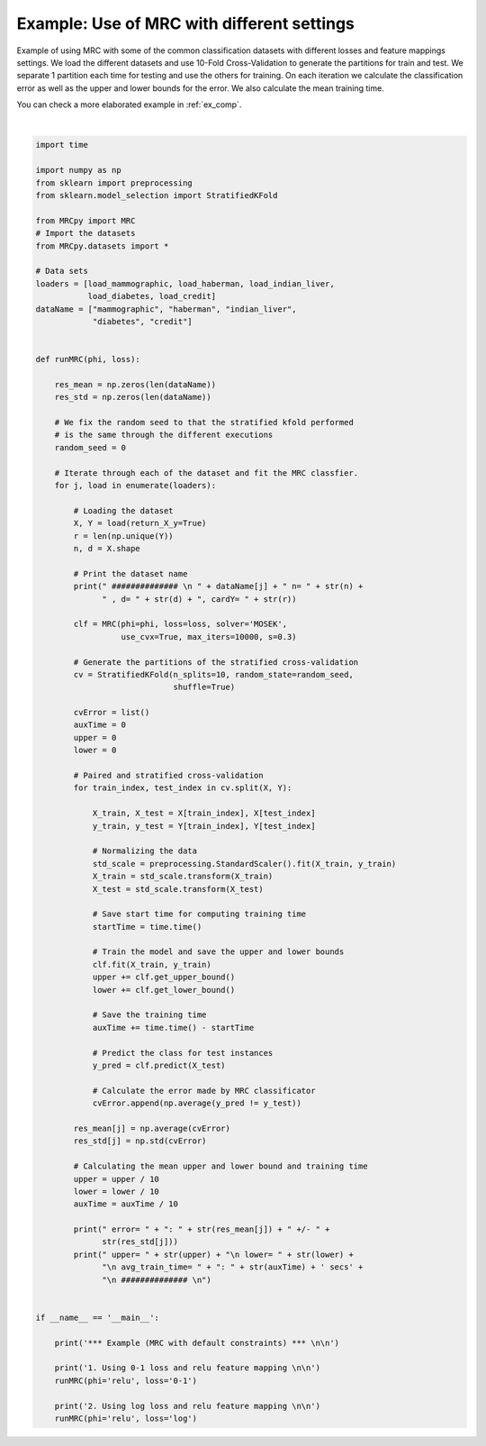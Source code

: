 
.. DO NOT EDIT.
.. THIS FILE WAS AUTOMATICALLY GENERATED BY SPHINX-GALLERY.
.. TO MAKE CHANGES, EDIT THE SOURCE PYTHON FILE:
.. "auto_examples/plot_example1.py"
.. LINE NUMBERS ARE GIVEN BELOW.

.. only:: html

    .. note::
        :class: sphx-glr-download-link-note

        Click :ref:`here <sphx_glr_download_auto_examples_plot_example1.py>`
        to download the full example code

.. rst-class:: sphx-glr-example-title

.. _sphx_glr_auto_examples_plot_example1.py:


.. _ex1:

Example: Use of MRC with different settings
===========

Example of using MRC with some of the common classification datasets with different
losses and feature mappings settings. We load the different datasets and use 10-Fold 
Cross-Validation to generate the partitions for train and test. We separate 1 partition
each time for testing and use the others for training. On each iteration we calculate
the classification error as well as the upper and lower bounds for the error. We also
calculate the mean training time.

You can check a more elaborated example in :ref:`ex_comp`.

.. GENERATED FROM PYTHON SOURCE LINES 18-121




.. rst-class:: sphx-glr-script-out

 Out:

 .. code-block:: none

    *** Example (MRC with default constraints) *** 


    1. Using 0-1 loss and relu feature mapping 


     ############## 
     mammographic n= 961 , d= 5, cardY= 2
     error= : 0.18104596219931274 +/- 0.030155796025062662
     upper= 0.21562381798505958
     lower= 0.17179206690935778
     avg_train_time= : 2.7614378213882445 secs
     ############## 

     ############## 
     haberman n= 306 , d= 3, cardY= 2
     error= : 0.26838709677419353 +/- 0.04098509496168556
     upper= 0.25587309151465093
     lower= 0.21367449451838688
     avg_train_time= : 1.285470962524414 secs
     ############## 

     ############## 
     indian_liver n= 583 , d= 10, cardY= 2
     error= : 0.2898597311513735 +/- 0.011299355253418256
     upper= 0.2891465954024749
     lower= 0.27179973797079515
     avg_train_time= : 1.911133313179016 secs
     ############## 

     ############## 
     diabetes n= 768 , d= 8, cardY= 2
     error= : 0.24475393028024603 +/- 0.044905828380155596
     upper= 0.27254042514432225
     lower= 0.21890982245379842
     avg_train_time= : 3.18976686000824 secs
     ############## 

     ############## 
     credit n= 690 , d= 15, cardY= 2
     error= : 0.1405797101449275 +/- 0.03669272145267294
     upper= 0.17828699811794385
     lower= 0.10931790187765264
     avg_train_time= : 2.171911334991455 secs
     ############## 

    2. Using log loss and relu feature mapping 


     ############## 
     mammographic n= 961 , d= 5, cardY= 2
     error= : 0.1727233676975945 +/- 0.043440298168131546
     upper= 0.5183254983162376
     lower= 0.37670666902079813
     avg_train_time= : 9.495104575157166 secs
     ############## 

     ############## 
     haberman n= 306 , d= 3, cardY= 2
     error= : 0.25849462365591397 +/- 0.02604815129114169
     upper= 0.5694205122293716
     lower= 0.4589318373531638
     avg_train_time= : 3.942916250228882 secs
     ############## 

     ############## 
     indian_liver n= 583 , d= 10, cardY= 2
     error= : 0.2898597311513734 +/- 0.008259685044740707
     upper= 0.6012817789503437
     lower= 0.5396964913284981
     avg_train_time= : 7.310282635688782 secs
     ############## 

     ############## 
     diabetes n= 768 , d= 8, cardY= 2
     error= : 0.2630041011619959 +/- 0.037558273133120205
     upper= 0.5878030888325628
     lower= 0.46809074227515135
     avg_train_time= : 10.55997018814087 secs
     ############## 

     ############## 
     credit n= 690 , d= 15, cardY= 2
     error= : 0.14492753623188406 +/- 0.039953764498812244
     upper= 0.46732603037884096
     lower= 0.29597619054089835
     avg_train_time= : 7.616873669624328 secs
     ############## 







|

.. code-block:: default


    import time

    import numpy as np
    from sklearn import preprocessing
    from sklearn.model_selection import StratifiedKFold

    from MRCpy import MRC
    # Import the datasets
    from MRCpy.datasets import *

    # Data sets
    loaders = [load_mammographic, load_haberman, load_indian_liver,
               load_diabetes, load_credit]
    dataName = ["mammographic", "haberman", "indian_liver",
                "diabetes", "credit"]


    def runMRC(phi, loss):

        res_mean = np.zeros(len(dataName))
        res_std = np.zeros(len(dataName))

        # We fix the random seed to that the stratified kfold performed
        # is the same through the different executions
        random_seed = 0

        # Iterate through each of the dataset and fit the MRC classfier.
        for j, load in enumerate(loaders):

            # Loading the dataset
            X, Y = load(return_X_y=True)
            r = len(np.unique(Y))
            n, d = X.shape

            # Print the dataset name
            print(" ############## \n " + dataName[j] + " n= " + str(n) +
                  " , d= " + str(d) + ", cardY= " + str(r))

            clf = MRC(phi=phi, loss=loss, solver='MOSEK',
                      use_cvx=True, max_iters=10000, s=0.3)

            # Generate the partitions of the stratified cross-validation
            cv = StratifiedKFold(n_splits=10, random_state=random_seed,
                                 shuffle=True)

            cvError = list()
            auxTime = 0
            upper = 0
            lower = 0

            # Paired and stratified cross-validation
            for train_index, test_index in cv.split(X, Y):

                X_train, X_test = X[train_index], X[test_index]
                y_train, y_test = Y[train_index], Y[test_index]

                # Normalizing the data
                std_scale = preprocessing.StandardScaler().fit(X_train, y_train)
                X_train = std_scale.transform(X_train)
                X_test = std_scale.transform(X_test)

                # Save start time for computing training time
                startTime = time.time()

                # Train the model and save the upper and lower bounds
                clf.fit(X_train, y_train)
                upper += clf.get_upper_bound()
                lower += clf.get_lower_bound()

                # Save the training time
                auxTime += time.time() - startTime

                # Predict the class for test instances
                y_pred = clf.predict(X_test)

                # Calculate the error made by MRC classificator
                cvError.append(np.average(y_pred != y_test))

            res_mean[j] = np.average(cvError)
            res_std[j] = np.std(cvError)

            # Calculating the mean upper and lower bound and training time
            upper = upper / 10
            lower = lower / 10
            auxTime = auxTime / 10

            print(" error= " + ": " + str(res_mean[j]) + " +/- " +
                  str(res_std[j]))
            print(" upper= " + str(upper) + "\n lower= " + str(lower) +
                  "\n avg_train_time= " + ": " + str(auxTime) + ' secs' +
                  "\n ############## \n")


    if __name__ == '__main__':

        print('*** Example (MRC with default constraints) *** \n\n')

        print('1. Using 0-1 loss and relu feature mapping \n\n')
        runMRC(phi='relu', loss='0-1')

        print('2. Using log loss and relu feature mapping \n\n')
        runMRC(phi='relu', loss='log')


.. rst-class:: sphx-glr-timing

   **Total running time of the script:** ( 8 minutes  22.845 seconds)


.. _sphx_glr_download_auto_examples_plot_example1.py:


.. only :: html

 .. container:: sphx-glr-footer
    :class: sphx-glr-footer-example



  .. container:: sphx-glr-download sphx-glr-download-python

     :download:`Download Python source code: plot_example1.py <plot_example1.py>`



  .. container:: sphx-glr-download sphx-glr-download-jupyter

     :download:`Download Jupyter notebook: plot_example1.ipynb <plot_example1.ipynb>`


.. only:: html

 .. rst-class:: sphx-glr-signature

    `Gallery generated by Sphinx-Gallery <https://sphinx-gallery.github.io>`_
